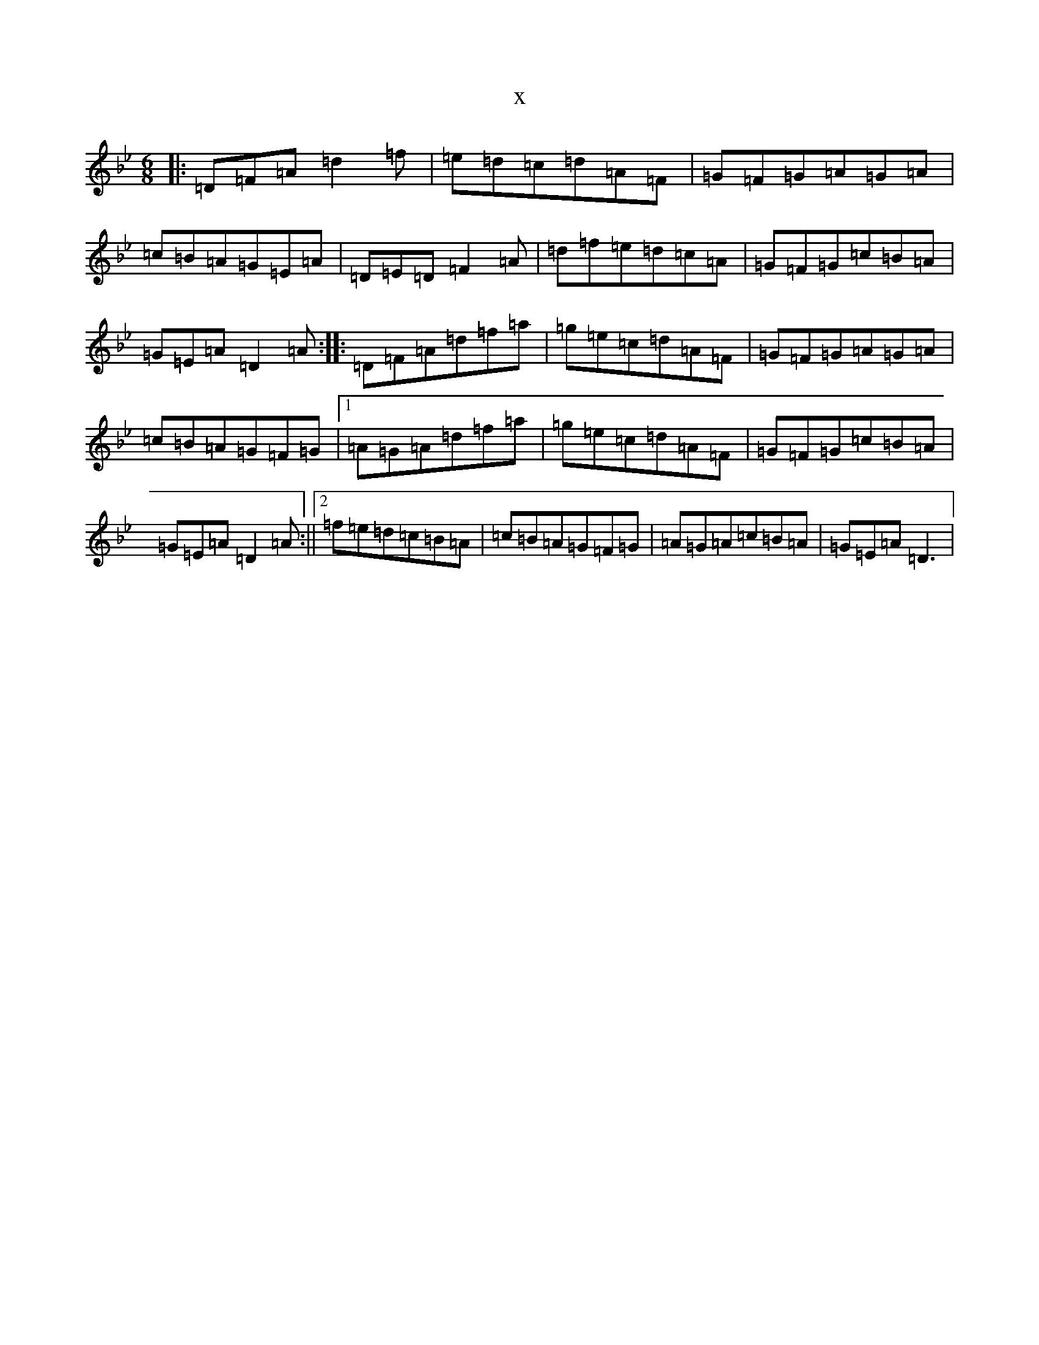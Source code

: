 X:8250
T:x
L:1/8
M:6/8
K: C Dorian
|:=D=F=A=d2=f|=e=d=c=d=A=F|=G=F=G=A=G=A|=c=B=A=G=E=A|=D=E=D=F2=A|=d=f=e=d=c=A|=G=F=G=c=B=A|=G=E=A=D2=A:||:=D=F=A=d=f=a|=g=e=c=d=A=F|=G=F=G=A=G=A|=c=B=A=G=F=G|1=A=G=A=d=f=a|=g=e=c=d=A=F|=G=F=G=c=B=A|=G=E=A=D2=A:||2=f=e=d=c=B=A|=c=B=A=G=F=G|=A=G=A=c=B=A|=G=E=A=D3|